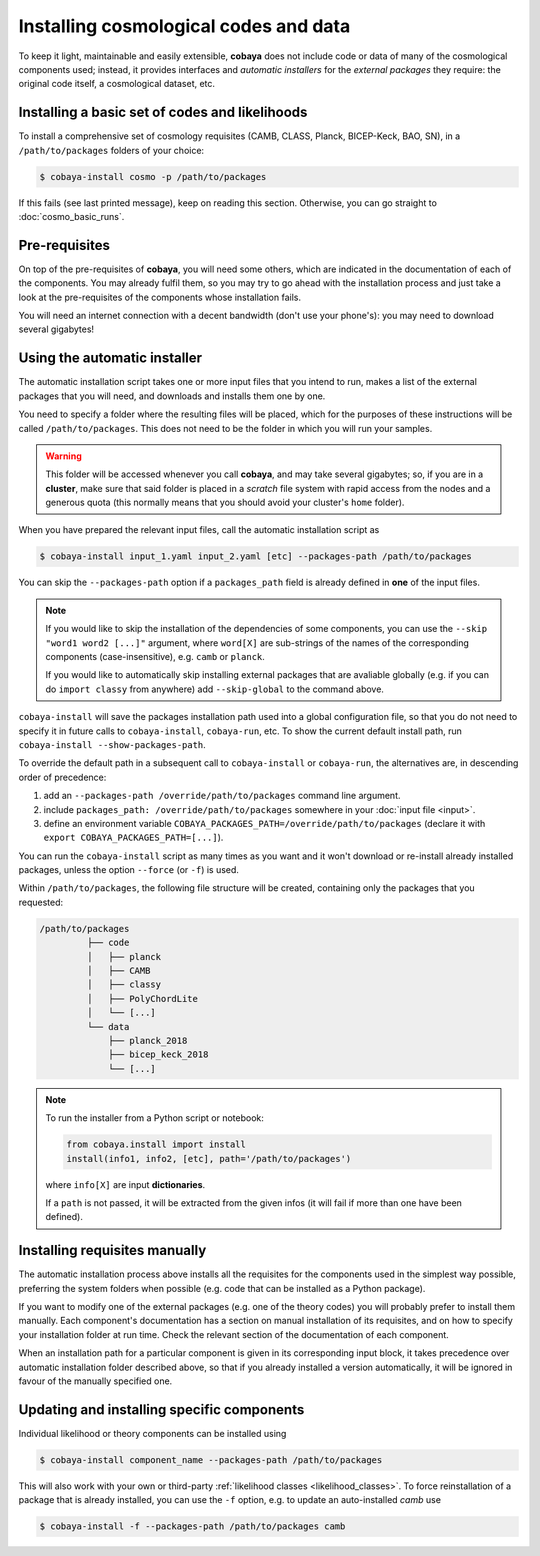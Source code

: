 Installing cosmological codes and data
======================================

To keep it light, maintainable and easily extensible, **cobaya** does not include code or data of many of the cosmological components used; instead, it provides interfaces and *automatic installers* for the *external packages* they require: the original code itself, a cosmological dataset, etc.

.. _basic_requisites:

Installing a basic set of codes and likelihoods
-----------------------------------------------

To install a comprehensive set of cosmology requisites (CAMB, CLASS, Planck, BICEP-Keck, BAO, SN), in a ``/path/to/packages`` folders of your choice:

.. code:: bash

   $ cobaya-install cosmo -p /path/to/packages

If this fails (see last printed message), keep on reading this section. Otherwise, you can go straight to :doc:`cosmo_basic_runs`.


.. _install_ext_pre:

Pre-requisites
--------------

On top of the pre-requisites of **cobaya**, you will need some others, which are indicated in the documentation of each of the components. You may already fulfil them, so you may try to go ahead with the installation process and just take a look at the pre-requisites of the components whose installation fails.

You will need an internet connection with a decent bandwidth (don't use your phone's): you may need to download several gigabytes!


.. _install_auto_and_directory_structure:

Using the automatic installer
-----------------------------

The automatic installation script takes one or more input files that you intend to run, makes a list of the external packages that you will need, and downloads and installs them one by one.

You need to specify a folder where the resulting files will be placed, which for the purposes of these instructions will be called ``/path/to/packages``. This does not need to be the folder in which you will run your samples.

.. warning::

   This folder will be accessed whenever you call **cobaya**, and may take several gigabytes; so, if you are in a **cluster**, make sure that said folder is placed in a *scratch* file system with rapid access from the nodes and a generous quota (this normally means that you should avoid your cluster's ``home`` folder).

When you have prepared the relevant input files, call the automatic installation script as

.. code:: bash

   $ cobaya-install input_1.yaml input_2.yaml [etc] --packages-path /path/to/packages

You can skip the ``--packages-path`` option if a ``packages_path`` field is already defined in **one** of the input files.

.. note::

   If you would like to skip the installation of the dependencies of some components, you can use the ``--skip "word1 word2 [...]"`` argument, where ``word[X]`` are sub-strings of the names of the corresponding components (case-insensitive), e.g. ``camb`` or ``planck``.

   If you would like to automatically skip installing external packages that are avaliable globally (e.g. if you can do ``import classy`` from anywhere) add ``--skip-global`` to the command above.

``cobaya-install`` will save the packages installation path used into a global configuration file, so that you do not need to specify it in future calls to ``cobaya-install``, ``cobaya-run``, etc. To show the current default install path, run ``cobaya-install --show-packages-path``.

To override the default path in a subsequent call to ``cobaya-install`` or ``cobaya-run``, the alternatives are, in descending order of precedence:

#. add an ``--packages-path /override/path/to/packages`` command line argument.
#. include ``packages_path: /override/path/to/packages`` somewhere in your :doc:`input file <input>`.
#. define an environment variable ``COBAYA_PACKAGES_PATH=/override/path/to/packages`` (declare it with ``export COBAYA_PACKAGES_PATH=[...]``).

You can run the ``cobaya-install`` script as many times as you want and it won't download or re-install already installed packages, unless the option ``--force`` (or ``-f``) is used.

Within ``/path/to/packages``, the following file structure will be created, containing only the packages that you requested:

.. code-block:: bash

   /path/to/packages
            ├── code
            │   ├── planck
            │   ├── CAMB
            │   ├── classy
            │   ├── PolyChordLite
            │   └── [...]
            └── data
                ├── planck_2018
                ├── bicep_keck_2018
                └── [...]

.. note::

   To run the installer from a Python script or notebook:

   .. code:: python

      from cobaya.install import install
      install(info1, info2, [etc], path='/path/to/packages')

   where ``info[X]`` are input **dictionaries**.

   If a ``path`` is not passed, it will be extracted from the given infos (it will fail if more than one have been defined).


.. _install_manual:

Installing requisites manually
------------------------------

The automatic installation process above installs all the requisites for the components used in the simplest way possible, preferring the system folders when possible (e.g. code that can be installed as a Python package).

If you want to modify one of the external packages (e.g. one of the theory codes) you will probably prefer to install them manually. Each component's documentation has a section on manual installation of its requisites, and on how to specify your installation folder at run time. Check the relevant section of the documentation of each component.

When an installation path for a particular component is given in its corresponding input block, it takes precedence over automatic installation folder described above, so that if you already installed a version automatically, it will be ignored in favour of the manually specified one.

Updating and installing specific components
--------------------------------------------

Individual likelihood or theory components can be installed using

.. code:: bash

   $ cobaya-install component_name --packages-path /path/to/packages

This will also work with your own or third-party :ref:`likelihood classes <likelihood_classes>`.
To force reinstallation of a package that is already installed, you can use the ``-f`` option, e.g. to
update an auto-installed *camb* use

.. code:: bash

   $ cobaya-install -f --packages-path /path/to/packages camb
